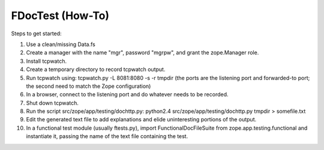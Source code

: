 ===================
 FDocTest (How-To)
===================

Steps to get started:

1. Use a clean/missing Data.fs

2. Create a manager with the name "mgr", password "mgrpw", and grant
   the zope.Manager role.

3. Install tcpwatch.

4. Create a temporary directory to record tcpwatch output.

5. Run tcpwatch using:
   tcpwatch.py -L 8081:8080 -s -r tmpdir
   (the ports are the listening port and forwarded-to port; the
   second need to match the Zope configuration)

6. In a browser, connect to the listening port and do whatever needs
   to be recorded.

7. Shut down tcpwatch.

8. Run the script src/zope/app/testing/dochttp.py:
   python2.4 src/zope/app/testing/dochttp.py tmpdir > somefile.txt

9. Edit the generated text file to add explanations and elide
   uninteresting portions of the output.

10. In a functional test module (usually ftests.py), import
    FunctionalDocFileSuite from zope.app.testing.functional and
    instantiate it, passing the name of the text file containing
    the test.

